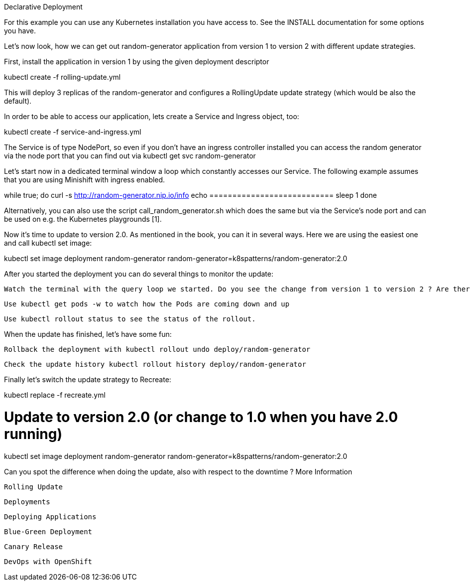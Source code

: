 Declarative Deployment

For this example you can use any Kubernetes installation you have access to. See the INSTALL documentation for some options you have.

Let’s now look, how we can get out random-generator application from version 1 to version 2 with different update strategies.

First, install the application in version 1 by using the given deployment descriptor

kubectl create -f rolling-update.yml

This will deploy 3 replicas of the random-generator and configures a RollingUpdate update strategy (which would be also the default).

In order to be able to access our application, lets create a Service and Ingress object, too:

kubectl create -f service-and-ingress.yml

The Service is of type NodePort, so even if you don’t have an ingress controller installed you can access the random generator via the node port that you can find out via kubectl get svc random-generator

Let’s start now in a dedicated terminal window a loop which constantly accesses our Service. The following example assumes that you are using Minishift with ingress enabled.

while true; do
  curl -s http://random-generator.nip.io/info
  echo ===========================
  sleep 1
done

Alternatively, you can also use the script call_random_generator.sh which does the same but via the Service’s node port and can be used on e.g. the Kubernetes playgrounds [1].

Now it’s time to update to version 2.0. As mentioned in the book, you can it in several ways. Here we are using the easiest one and call kubectl set image:

kubectl set image deployment random-generator random-generator=k8spatterns/random-generator:2.0

After you started the deployment you can do several things to monitor the update:

    Watch the terminal with the query loop we started. Do you see the change from version 1 to version 2 ? Are there any errors reported by curl ?

    Use kubectl get pods -w to watch how the Pods are coming down and up

    Use kubectl rollout status to see the status of the rollout.

When the update has finished, let’s have some fun:

    Rollback the deployment with kubectl rollout undo deploy/random-generator

    Check the update history kubectl rollout history deploy/random-generator

Finally let’s switch the update strategy to Recreate:

kubectl replace -f recreate.yml

# Update to version 2.0 (or change to 1.0 when you have 2.0 running)
kubectl set image deployment random-generator random-generator=k8spatterns/random-generator:2.0

Can you spot the difference when doing the update, also with respect to the downtime ?
More Information

    Rolling Update

    Deployments

    Deploying Applications

    Blue-Green Deployment

    Canary Release

    DevOps with OpenShift


